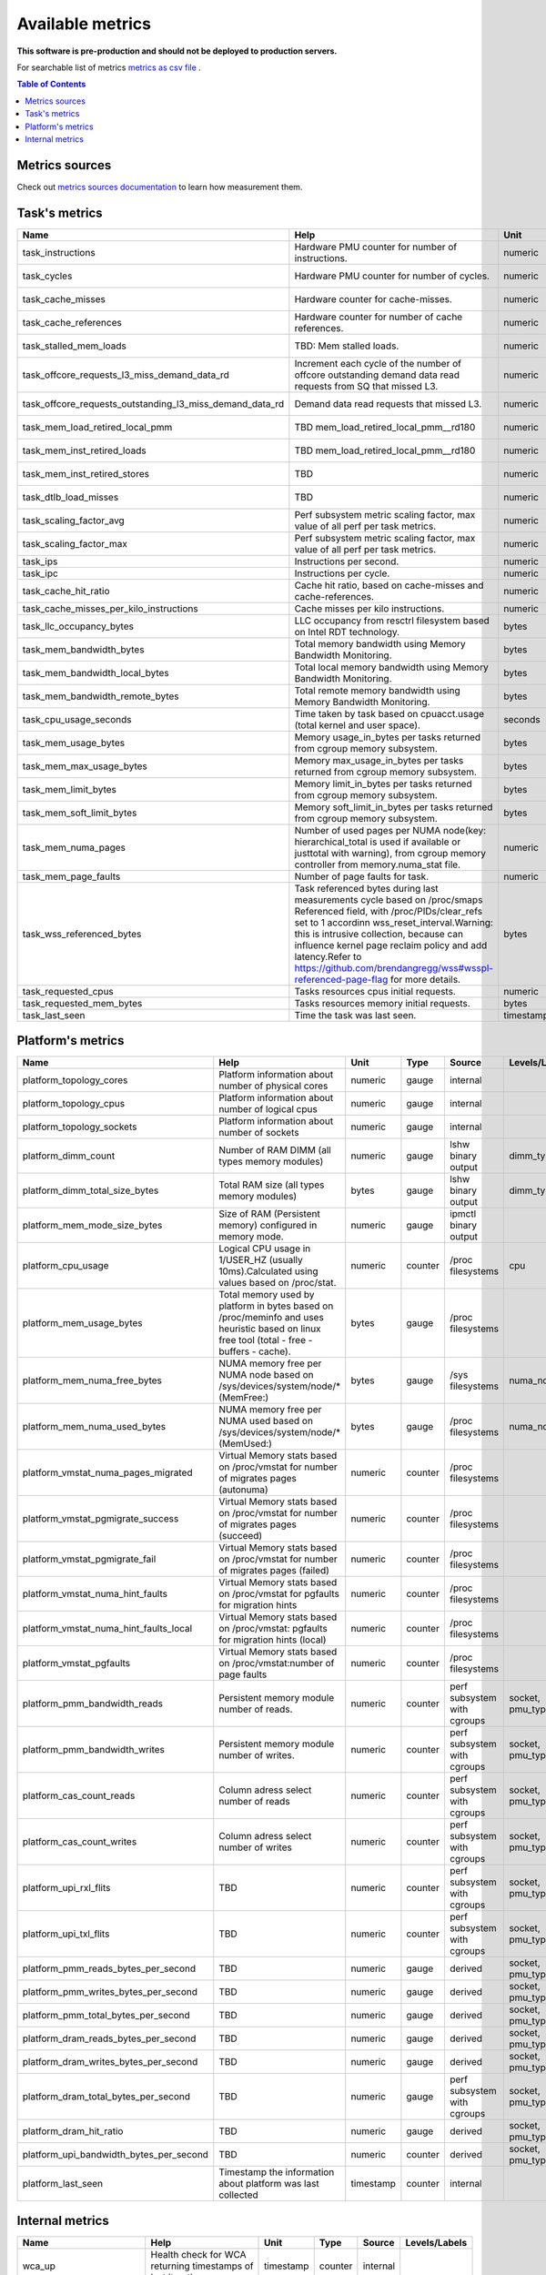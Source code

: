 
================================
Available metrics
================================

**This software is pre-production and should not be deployed to production servers.**

For searchable list of metrics `metrics as csv file <metrics.csv>`_ .

.. contents:: Table of Contents


Metrics sources
===============

Check out `metrics sources documentation <metrics_sources.rst>`_  to learn how measurement them.

Task's metrics
==============

.. csv-table::
	:header: "Name", "Help", "Unit", "Type", "Source", "Levels/Labels"
	:widths: 5, 5, 5, 5, 5, 5 

	"task_instructions", "Hardware PMU counter for number of instructions.", "numeric", "counter",  "perf subsystem with cgroups", "cpu"
	"task_cycles", "Hardware PMU counter for number of cycles.", "numeric", "counter",  "perf subsystem with cgroups", "cpu"
	"task_cache_misses", "Hardware counter for cache-misses.", "numeric", "counter",  "perf subsystem with cgroups", "cpu"
	"task_cache_references", "Hardware counter for number of cache references.", "numeric", "counter",  "perf subsystem with cgroups", "cpu"
	"task_stalled_mem_loads", "TBD: Mem stalled loads.", "numeric", "counter",  "perf subsystem with cgroups", "cpu"
	"task_offcore_requests_l3_miss_demand_data_rd", "Increment each cycle of the number of offcore outstanding demand data read requests from SQ that missed L3.", "numeric", "counter",  "perf subsystem with cgroups", "cpu"
	"task_offcore_requests_outstanding_l3_miss_demand_data_rd", "Demand data read requests that missed L3.", "numeric", "counter",  "perf subsystem with cgroups", "cpu"
	"task_mem_load_retired_local_pmm", "TBD mem_load_retired_local_pmm__rd180", "numeric", "counter",  "perf subsystem with cgroups", "cpu"
	"task_mem_inst_retired_loads", "TBD mem_load_retired_local_pmm__rd180", "numeric", "counter",  "perf subsystem with cgroups", "cpu"
	"task_mem_inst_retired_stores", "TBD", "numeric", "counter",  "perf subsystem with cgroups", "cpu"
	"task_dtlb_load_misses", "TBD", "numeric", "counter",  "perf subsystem with cgroups", "cpu"
	"task_scaling_factor_avg", "Perf subsystem metric scaling factor, max value of all perf per task metrics.", "numeric", "gauge",  "perf subsystem with cgroups", ""
	"task_scaling_factor_max", "Perf subsystem metric scaling factor, max value of all perf per task metrics.", "numeric", "gauge",  "perf subsystem with cgroups", ""
	"task_ips", "Instructions per second.", "numeric", "gauge",  "derived", ""
	"task_ipc", "Instructions per cycle.", "numeric", "gauge",  "derived", ""
	"task_cache_hit_ratio", "Cache hit ratio, based on cache-misses and cache-references.", "numeric", "gauge",  "derived", ""
	"task_cache_misses_per_kilo_instructions", "Cache misses per kilo instructions.", "numeric", "gauge",  "derived", ""
	"task_llc_occupancy_bytes", "LLC occupancy from resctrl filesystem based on Intel RDT technology.", "bytes", "gauge",  "resctrl", ""
	"task_mem_bandwidth_bytes", "Total memory bandwidth using Memory Bandwidth Monitoring.", "bytes", "counter",  "resctrl", ""
	"task_mem_bandwidth_local_bytes", "Total local memory bandwidth using Memory Bandwidth Monitoring.", "bytes", "counter",  "resctrl", ""
	"task_mem_bandwidth_remote_bytes", "Total remote memory bandwidth using Memory Bandwidth Monitoring.", "bytes", "counter",  "resctrl", ""
	"task_cpu_usage_seconds", "Time taken by task based on cpuacct.usage (total kernel and user space).", "seconds", "counter",  "cgroup", ""
	"task_mem_usage_bytes", "Memory usage_in_bytes per tasks returned from cgroup memory subsystem.", "bytes", "gauge",  "cgroup", ""
	"task_mem_max_usage_bytes", "Memory max_usage_in_bytes per tasks returned from cgroup memory subsystem.", "bytes", "gauge",  "cgroup", ""
	"task_mem_limit_bytes", "Memory limit_in_bytes per tasks returned from cgroup memory subsystem.", "bytes", "gauge",  "cgroup", ""
	"task_mem_soft_limit_bytes", "Memory soft_limit_in_bytes per tasks returned from cgroup memory subsystem.", "bytes", "gauge",  "cgroup", ""
	"task_mem_numa_pages", "Number of used pages per NUMA node(key: hierarchical_total is used if available or justtotal with warning), from cgroup memory controller from memory.numa_stat file.", "numeric", "gauge",  "cgroup", "numa_node"
	"task_mem_page_faults", "Number of page faults for task.", "numeric", "counter",  "cgroup", ""
	"task_wss_referenced_bytes", "Task referenced bytes during last measurements cycle based on /proc/smaps Referenced field, with /proc/PIDs/clear_refs set to 1 accordinn wss_reset_interval.Warning: this is intrusive collection, because can influence kernel page reclaim policy and add latency.Refer to https://github.com/brendangregg/wss#wsspl-referenced-page-flag for more details.", "bytes", "gauge",  "/procs/PIDS/smaps", ""
	"task_requested_cpus", "Tasks resources cpus initial requests.", "numeric", "gauge",  "orchestrator", ""
	"task_requested_mem_bytes", "Tasks resources memory initial requests.", "bytes", "gauge",  "orchestrator", ""
	"task_last_seen", "Time the task was last seen.", "timestamp", "counter",  "internal", ""



Platform's metrics
==================

.. csv-table::
	:header: "Name", "Help", "Unit", "Type", "Source", "Levels/Labels"
	:widths: 5, 5, 5, 5, 5, 5 

	"platform_topology_cores", "Platform information about number of physical cores", "numeric", "gauge",  "internal", ""
	"platform_topology_cpus", "Platform information about number of logical cpus", "numeric", "gauge",  "internal", ""
	"platform_topology_sockets", "Platform information about number of sockets", "numeric", "gauge",  "internal", ""
	"platform_dimm_count", "Number of RAM DIMM (all types memory modules)", "numeric", "gauge",  "lshw binary output", "dimm_type"
	"platform_dimm_total_size_bytes", "Total RAM size (all types memory modules)", "bytes", "gauge",  "lshw binary output", "dimm_type"
	"platform_mem_mode_size_bytes", "Size of RAM (Persistent memory) configured in memory mode.", "numeric", "gauge",  "ipmctl binary output", ""
	"platform_cpu_usage", "Logical CPU usage in 1/USER_HZ (usually 10ms).Calculated using values based on /proc/stat.", "numeric", "counter",  "/proc filesystems", "cpu"
	"platform_mem_usage_bytes", "Total memory used by platform in bytes based on /proc/meminfo and uses heuristic based on linux free tool (total - free - buffers - cache).", "bytes", "gauge",  "/proc filesystems", ""
	"platform_mem_numa_free_bytes", "NUMA memory free per NUMA node based on /sys/devices/system/node/* (MemFree:)", "bytes", "gauge",  "/sys filesystems", "numa_node"
	"platform_mem_numa_used_bytes", "NUMA memory free per NUMA used based on /sys/devices/system/node/* (MemUsed:)", "bytes", "gauge",  "/proc filesystems", "numa_node"
	"platform_vmstat_numa_pages_migrated", "Virtual Memory stats based on /proc/vmstat for number of migrates pages (autonuma)", "numeric", "counter",  "/proc filesystems", ""
	"platform_vmstat_pgmigrate_success", "Virtual Memory stats based on /proc/vmstat for number of migrates pages (succeed)", "numeric", "counter",  "/proc filesystems", ""
	"platform_vmstat_pgmigrate_fail", "Virtual Memory stats based on /proc/vmstat for number of migrates pages (failed)", "numeric", "counter",  "/proc filesystems", ""
	"platform_vmstat_numa_hint_faults", "Virtual Memory stats based on /proc/vmstat for pgfaults for migration hints", "numeric", "counter",  "/proc filesystems", ""
	"platform_vmstat_numa_hint_faults_local", "Virtual Memory stats based on /proc/vmstat: pgfaults for migration hints (local)", "numeric", "counter",  "/proc filesystems", ""
	"platform_vmstat_pgfaults", "Virtual Memory stats based on /proc/vmstat:number of page faults", "numeric", "counter",  "/proc filesystems", ""
	"platform_pmm_bandwidth_reads", "Persistent memory module number of reads.", "numeric", "counter",  "perf subsystem with cgroups", "socket, pmu_type"
	"platform_pmm_bandwidth_writes", "Persistent memory module number of writes.", "numeric", "counter",  "perf subsystem with cgroups", "socket, pmu_type"
	"platform_cas_count_reads", "Column adress select number of reads", "numeric", "counter",  "perf subsystem with cgroups", "socket, pmu_type"
	"platform_cas_count_writes", "Column adress select number of writes", "numeric", "counter",  "perf subsystem with cgroups", "socket, pmu_type"
	"platform_upi_rxl_flits", "TBD", "numeric", "counter",  "perf subsystem with cgroups", "socket, pmu_type"
	"platform_upi_txl_flits", "TBD", "numeric", "counter",  "perf subsystem with cgroups", "socket, pmu_type"
	"platform_pmm_reads_bytes_per_second", "TBD", "numeric", "gauge",  "derived", "socket, pmu_type"
	"platform_pmm_writes_bytes_per_second", "TBD", "numeric", "gauge",  "derived", "socket, pmu_type"
	"platform_pmm_total_bytes_per_second", "TBD", "numeric", "gauge",  "derived", "socket, pmu_type"
	"platform_dram_reads_bytes_per_second", "TBD", "numeric", "gauge",  "derived", "socket, pmu_type"
	"platform_dram_writes_bytes_per_second", "TBD", "numeric", "gauge",  "derived", "socket, pmu_type"
	"platform_dram_total_bytes_per_second", "TBD", "numeric", "gauge",  "perf subsystem with cgroups", "socket, pmu_type"
	"platform_dram_hit_ratio", "TBD", "numeric", "gauge",  "derived", "socket, pmu_type"
	"platform_upi_bandwidth_bytes_per_second", "TBD", "numeric", "counter",  "derived", "socket, pmu_type"
	"platform_last_seen", "Timestamp the information about platform was last collected", "timestamp", "counter",  "internal", ""



Internal metrics
================

.. csv-table::
	:header: "Name", "Help", "Unit", "Type", "Source", "Levels/Labels"
	:widths: 5, 5, 5, 5, 5, 5 

	"wca_up", "Health check for WCA returning timestamps of last iteration", "timestamp", "counter",  "internal", ""
	"wca_information", "Special metric to cover some meta information like wca_version or cpu_model or platform topology (to be used instead of include_optional_labels)", "numeric", "gauge",  "internal", ""
	"wca_tasks", "Number of discovered tasks", "numeric", "gauge",  "internal", ""
	"wca_mem_usage_bytes", "Memory usage by WCA itself (getrusage for self and children).", "bytes", "gauge",  "internal", ""
	"wca_duration_seconds", "Internal WCA function call duration metric for profiling", "numeric", "gauge",  "internal", ""
	"wca_duration_seconds_avg", "Internal WCA function call duration metric for profiling (average from last restart)", "numeric", "gauge",  "internal", ""

